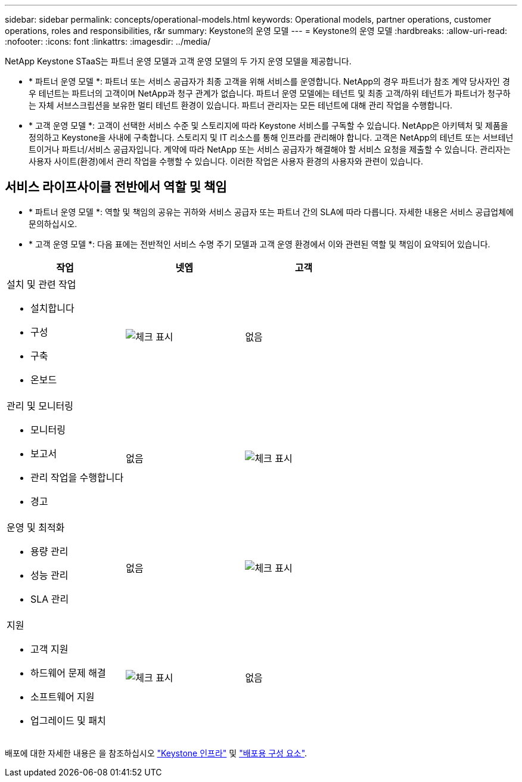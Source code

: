 ---
sidebar: sidebar 
permalink: concepts/operational-models.html 
keywords: Operational models, partner operations, customer operations, roles and responsibilities, r&r 
summary: Keystone의 운영 모델 
---
= Keystone의 운영 모델
:hardbreaks:
:allow-uri-read: 
:nofooter: 
:icons: font
:linkattrs: 
:imagesdir: ../media/


[role="lead"]
NetApp Keystone STaaS는 파트너 운영 모델과 고객 운영 모델의 두 가지 운영 모델을 제공합니다.

* * 파트너 운영 모델 *: 파트너 또는 서비스 공급자가 최종 고객을 위해 서비스를 운영합니다. NetApp의 경우 파트너가 참조 계약 당사자인 경우 테넌트는 파트너의 고객이며 NetApp과 청구 관계가 없습니다. 파트너 운영 모델에는 테넌트 및 최종 고객/하위 테넌트가 파트너가 청구하는 자체 서브스크립션을 보유한 멀티 테넌트 환경이 있습니다. 파트너 관리자는 모든 테넌트에 대해 관리 작업을 수행합니다.
* * 고객 운영 모델 *: 고객이 선택한 서비스 수준 및 스토리지에 따라 Keystone 서비스를 구독할 수 있습니다. NetApp은 아키텍처 및 제품을 정의하고 Keystone을 사내에 구축합니다. 스토리지 및 IT 리소스를 통해 인프라를 관리해야 합니다. 고객은 NetApp의 테넌트 또는 서브테넌트이거나 파트너/서비스 공급자입니다. 계약에 따라 NetApp 또는 서비스 공급자가 해결해야 할 서비스 요청을 제출할 수 있습니다. 관리자는 사용자 사이트(환경)에서 관리 작업을 수행할 수 있습니다. 이러한 작업은 사용자 환경의 사용자와 관련이 있습니다.




== 서비스 라이프사이클 전반에서 역할 및 책임

* * 파트너 운영 모델 *: 역할 및 책임의 공유는 귀하와 서비스 공급자 또는 파트너 간의 SLA에 따라 다릅니다. 자세한 내용은 서비스 공급업체에 문의하십시오.
* * 고객 운영 모델 *: 다음 표에는 전반적인 서비스 수명 주기 모델과 고객 운영 환경에서 이와 관련된 역할 및 책임이 요약되어 있습니다.


|===
| 작업 | 넷엡 | 고객 


 a| 
설치 및 관련 작업

* 설치합니다
* 구성
* 구축
* 온보드

| image:check.png["체크 표시"] | 없음 


 a| 
관리 및 모니터링

* 모니터링
* 보고서
* 관리 작업을 수행합니다
* 경고

| 없음 | image:check.png["체크 표시"] 


 a| 
운영 및 최적화

* 용량 관리
* 성능 관리
* SLA 관리

| 없음 | image:check.png["체크 표시"] 


 a| 
지원

* 고객 지원
* 하드웨어 문제 해결
* 소프트웨어 지원
* 업그레이드 및 패치

| image:check.png["체크 표시"] | 없음 
|===
배포에 대한 자세한 내용은 을 참조하십시오 link:../concepts/infra.html["Keystone 인프라"] 및 link:..//concepts/components.html["배포용 구성 요소"].
